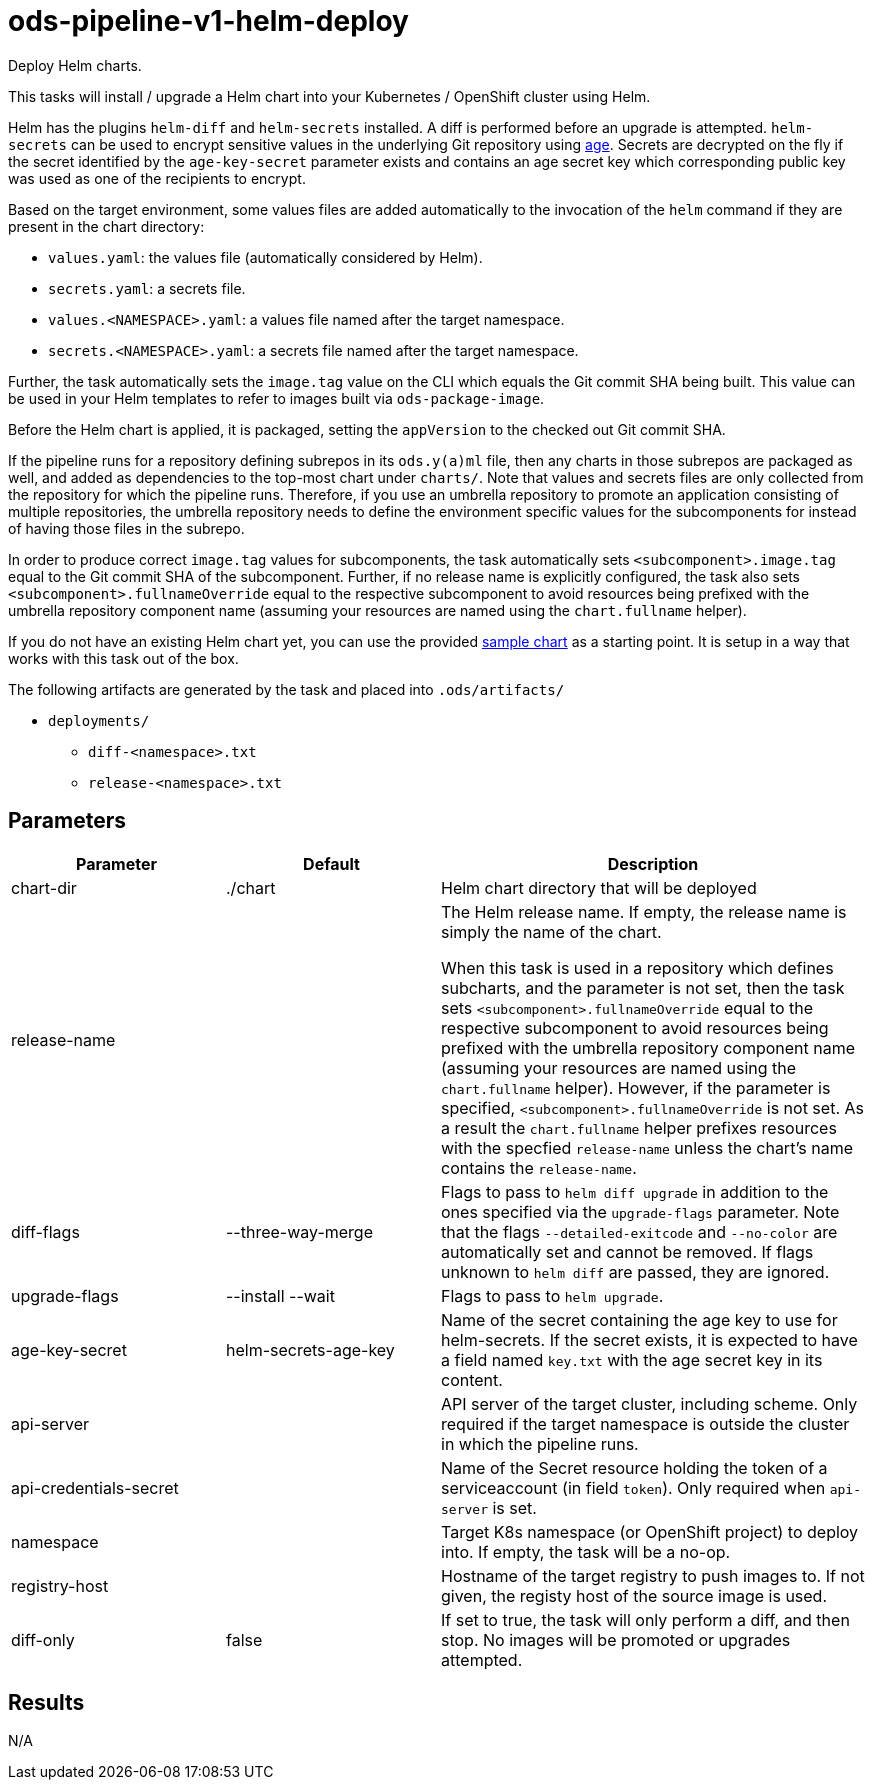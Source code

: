 // File is generated; DO NOT EDIT.

= ods-pipeline-v1-helm-deploy

Deploy Helm charts.

This tasks will install / upgrade a Helm chart into your Kubernetes /
OpenShift cluster using Helm.

Helm has the plugins `helm-diff` and `helm-secrets` installed. A diff is
performed before an upgrade is attempted. `helm-secrets` can be used to
encrypt sensitive values in the underlying Git repository using
https://age-encryption.org[age]. Secrets are decrypted on the fly if the
secret identified by the `age-key-secret` parameter exists and contains an
age secret key which corresponding public key was used as one of the
recipients to encrypt.

Based on the target environment, some values files are added automatically
to the invocation of the `helm` command if they are present in the chart
directory:

- `values.yaml`: the values file (automatically considered by Helm).
- `secrets.yaml`: a secrets file.
- `values.<NAMESPACE>.yaml`: a values file named after the target namespace.
- `secrets.<NAMESPACE>.yaml`: a secrets file named after the target namespace.

Further, the task automatically sets the `image.tag` value on the CLI which
equals the Git commit SHA being built. This value can be used in your Helm
templates to refer to images built via `ods-package-image`.

Before the Helm chart is applied, it is packaged, setting the `appVersion`
to the checked out Git commit SHA.

If the pipeline runs for a repository defining subrepos in its `ods.y(a)ml`
file, then any charts in those subrepos are packaged as well, and added as
dependencies to the top-most chart under `charts/`. Note that values and
secrets files are only collected from the repository for which the pipeline
runs. Therefore, if you use an umbrella repository to promote an
application consisting of multiple repositories, the umbrella repository
needs to define the environment specific values for the subcomponents
for instead of having those files in the subrepo.

In order to produce correct `image.tag` values for subcomponents, the task
automatically sets `<subcomponent>.image.tag` equal to the Git commit SHA of
the subcomponent. Further, if no release name is explicitly configured, the
task also sets `<subcomponent>.fullnameOverride` equal to the respective
subcomponent to avoid resources being prefixed with the umbrella repository
component name (assuming your resources are named using the `chart.fullname`
helper).

If you do not have an existing Helm chart yet, you can use the provided
link:https://github.com/opendevstack/ods-pipeline/tree/sample-helm-chart[sample chart]
as a starting point. It is setup in a way that works with this task out of
the box.

The following artifacts are generated by the task and placed into `.ods/artifacts/`

* `deployments/`
  ** `diff-<namespace>.txt`
  ** `release-<namespace>.txt`


== Parameters

[cols="1,1,2"]
|===
| Parameter | Default | Description

| chart-dir
| ./chart
| Helm chart directory that will be deployed


| release-name
| 
| The Helm release name. If empty, the release name is simply the name of the chart.

When this task is used in a repository which defines subcharts, and the parameter is not set,
then the task sets `<subcomponent>.fullnameOverride` equal to the respective 
subcomponent to avoid resources being prefixed with the umbrella repository
component name (assuming your resources are named using the `chart.fullname`
helper). However, if the parameter is specified, `<subcomponent>.fullnameOverride` is not set.
As a result the `chart.fullname` helper prefixes resources with the specfied 
`release-name` unless the chart's name contains the `release-name`. 



| diff-flags
| --three-way-merge
| Flags to pass to `helm diff upgrade` in addition to the ones specified via the `upgrade-flags` parameter. Note that the flags `--detailed-exitcode` and `--no-color` are automatically set and cannot be removed. If flags unknown to `helm diff` are passed, they are ignored.


| upgrade-flags
| --install --wait
| Flags to pass to `helm upgrade`.


| age-key-secret
| helm-secrets-age-key
| Name of the secret containing the age key to use for helm-secrets.
If the secret exists, it is expected to have a field named `key.txt` with the age secret key in its content.



| api-server
| 
| API server of the target cluster, including scheme.
Only required if the target namespace is outside the cluster in which
the pipeline runs.



| api-credentials-secret
| 
| Name of the Secret resource holding the token of a serviceaccount (in field `token`).
Only required when `api-server` is set.



| namespace
| 
| Target K8s namespace (or OpenShift project) to deploy into.
If empty, the task will be a no-op.



| registry-host
| 
| Hostname of the target registry to push images to.
If not given, the registy host of the source image is used.



| diff-only
| false
| If set to true, the task will only perform a diff, and then stop.
No images will be promoted or upgrades attempted.


|===

== Results

N/A
